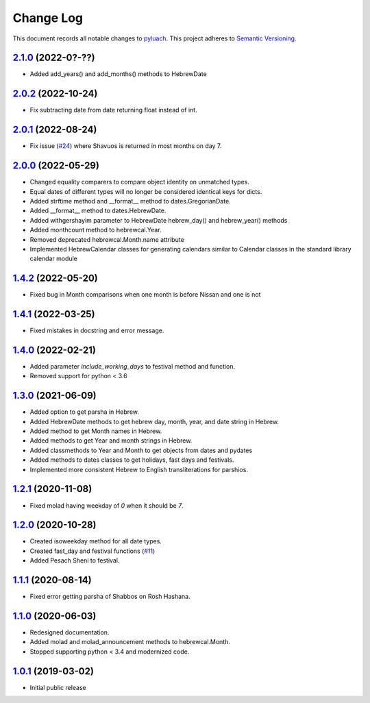 ==========
Change Log
==========

This document records all notable changes to `pyluach <https://github.com/simlist/pyluach>`_.
This project adheres to `Semantic Versioning <https://semver.org/>`_.

`2.1.0`_ (2022-0?-??)
---------------------
* Added add_years() and add_months() methods to HebrewDate

`2.0.2`_ (2022-10-24)
---------------------
* Fix subtracting date from date returning float instead of int.

`2.0.1`_ (2022-08-24)
---------------------
* Fix issue (`#24`_) where Shavuos is returned in most months on day 7.

`2.0.0`_ (2022-05-29)
---------------------
* Changed equality comparers to compare object identity on unmatched types.
* Equal dates of different types will no longer be considered identical
  keys for dicts.
* Added strftime method and __format__ method to dates.GregorianDate.
* Added __format__ method to dates.HebrewDate.
* Added withgershayim parameter to HebrewDate hebrew_day() and
  hebrew_year() methods
* Added monthcount method to hebrewcal.Year.
* Removed deprecated hebrewcal.Month.name attribute
* Implemented HebrewCalendar classes for generating calendars similar to
  Calendar classes in the standard library calendar module

`1.4.2`_ (2022-05-20)
---------------------
* Fixed bug in Month comparisons when one month is before Nissan and one
  is not

`1.4.1`_ (2022-03-25)
---------------------
* Fixed mistakes in docstring and error message.

`1.4.0`_ (2022-02-21)
---------------------
* Added parameter `include_working_days` to festival method and function.
* Removed support for python < 3.6

`1.3.0`_ (2021-06-09)
---------------------
* Added option to get parsha in Hebrew.
* Added HebrewDate methods to get hebrew day, month, year, and
  date string in Hebrew.
* Added method to get Month names in Hebrew.
* Added methods to get Year and month strings in Hebrew.
* Added classmethods to Year and Month to get objects from dates and pydates
* Added methods to dates classes to get holidays, fast days and festivals.
* Implemented more consistent Hebrew to English transliterations for parshios.

`1.2.1`_ (2020-11-08)
---------------------
* Fixed molad having weekday of `0` when it should be `7`.

`1.2.0`_ (2020-10-28)
---------------------
* Created isoweekday method for all date types.
* Created fast_day and festival functions (`#11`_)
* Added Pesach Sheni to festival.

`1.1.1`_ (2020-08-14)
---------------------
* Fixed error getting parsha of Shabbos on Rosh Hashana.


`1.1.0`_ (2020-06-03)
---------------------
* Redesigned documentation.
* Added molad and molad_announcement methods to hebrewcal.Month.
* Stopped supporting python < 3.4 and modernized code.


`1.0.1`_ (2019-03-02)
---------------------
* Initial public release


.. _`2.1.0`: https://github.com/simlist/pyluach/compare/v2.0.2...v2.1.0
.. _`2.0.2`: https://github.com/simlist/pyluach/compare/v2.0.1...v2.0.2
.. _`2.0.1`: https://github.com/simlist/pyluach/compare/v2.0.0...v2.0.1
.. _`2.0.0`: https://github.com/simlist/pyluach/compare/v1.4.2...v2.0.0
.. _`1.4.2`: https://github.com/simlist/pyluach/compare/v1.4.1...v1.4.2
.. _`1.4.1`: https://github.com/simlist/pyluach/compare/v1.4.0...v1.4.1
.. _`1.4.0`: https://github.com/simlist/pyluach/compare/v1.3.0...v1.4.0
.. _`1.3.0`: https://github.com/simlist/pyluach/compare/v1.2.1...v1.3.0
.. _`1.2.1`: https://github.com/simlist/pyluach/compare/v1.2.0...v1.2.1
.. _`1.2.0`: https://github.com/simlist/pyluach/compare/v1.1.1...v1.2.0
.. _`1.1.1`: https://github.com/simlist/pyluach/compare/v1.1.0...v1.1.1
.. _`1.1.0`: https://github.com/simlist/pyluach/compare/v1.0.1...v1.1.0
.. _`1.0.1`: https://github.com/simlist/pyluach/releases/tag/v1.0.1

.. _`#11`: https://github.com/simlist/pyluach/issues/11
.. _`#24`: https://github.com/simlist/pyluach/issues/24
